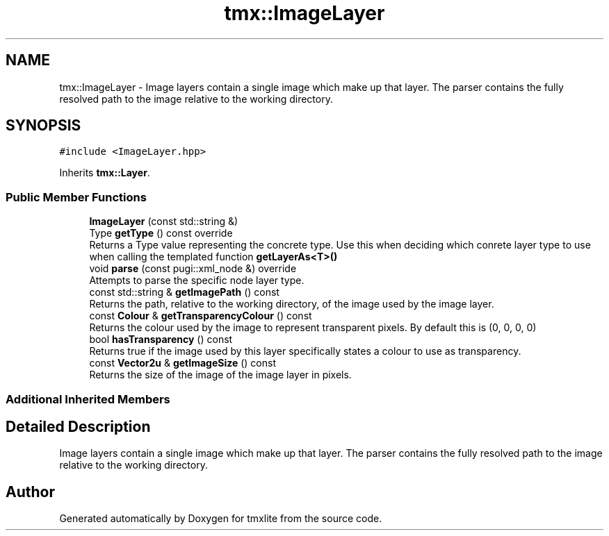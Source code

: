 .TH "tmx::ImageLayer" 3 "Tue Dec 31 2019" "Version 1.0.0" "tmxlite" \" -*- nroff -*-
.ad l
.nh
.SH NAME
tmx::ImageLayer \- Image layers contain a single image which make up that layer\&. The parser contains the fully resolved path to the image relative to the working directory\&.  

.SH SYNOPSIS
.br
.PP
.PP
\fC#include <ImageLayer\&.hpp>\fP
.PP
Inherits \fBtmx::Layer\fP\&.
.SS "Public Member Functions"

.in +1c
.ti -1c
.RI "\fBImageLayer\fP (const std::string &)"
.br
.ti -1c
.RI "Type \fBgetType\fP () const override"
.br
.RI "Returns a Type value representing the concrete type\&. Use this when deciding which conrete layer type to use when calling the templated function \fBgetLayerAs<T>()\fP "
.ti -1c
.RI "void \fBparse\fP (const pugi::xml_node &) override"
.br
.RI "Attempts to parse the specific node layer type\&. "
.ti -1c
.RI "const std::string & \fBgetImagePath\fP () const"
.br
.RI "Returns the path, relative to the working directory, of the image used by the image layer\&. "
.ti -1c
.RI "const \fBColour\fP & \fBgetTransparencyColour\fP () const"
.br
.RI "Returns the colour used by the image to represent transparent pixels\&. By default this is (0, 0, 0, 0) "
.ti -1c
.RI "bool \fBhasTransparency\fP () const"
.br
.RI "Returns true if the image used by this layer specifically states a colour to use as transparency\&. "
.ti -1c
.RI "const \fBVector2u\fP & \fBgetImageSize\fP () const"
.br
.RI "Returns the size of the image of the image layer in pixels\&. "
.in -1c
.SS "Additional Inherited Members"
.SH "Detailed Description"
.PP 
Image layers contain a single image which make up that layer\&. The parser contains the fully resolved path to the image relative to the working directory\&. 

.SH "Author"
.PP 
Generated automatically by Doxygen for tmxlite from the source code\&.

